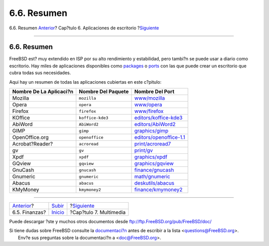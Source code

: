 ============
6.6. Resumen
============

.. raw:: html

   <div class="navheader">

6.6. Resumen
`Anterior <desktop-finance.html>`__?
Cap?tulo 6. Aplicaciones de escritorio
?\ `Siguiente <multimedia.html>`__

--------------

.. raw:: html

   </div>

.. raw:: html

   <div class="sect1">

.. raw:: html

   <div class="titlepage" xmlns="">

.. raw:: html

   <div>

.. raw:: html

   <div>

6.6. Resumen
------------

.. raw:: html

   </div>

.. raw:: html

   </div>

.. raw:: html

   </div>

FreeBSD est? muy extendido en ISP por su alto rendimiento y estabilidad,
pero tambi?n se puede usar a diario como escritorio. Hay miles de
aplicaciones disponibles como
`packages <http://www.FreeBSD.org/where.html>`__ o
`ports <http://www.FreeBSD.org/ports/index.html>`__ con las que puede
crear un escritorio que cubra todas sus necesidades.

Aqui hay un resumen de todas las aplicaciones cubiertas en este
c?pitulo:

.. raw:: html

   <div class="informaltable">

+---------------------------+----------------------+----------------------------------------------------------------------------------------------------------+
| Nombre De La Aplicaci?n   | Nombre Del Paquete   | Nombre Del Port                                                                                          |
+===========================+======================+==========================================================================================================+
| Mozilla                   | ``mozilla``          | `www/mozilla <http://www.freebsd.org/cgi/url.cgi?ports/www/mozilla/pkg-descr>`__                         |
+---------------------------+----------------------+----------------------------------------------------------------------------------------------------------+
| Opera                     | ``opera``            | `www/opera <http://www.freebsd.org/cgi/url.cgi?ports/www/opera/pkg-descr>`__                             |
+---------------------------+----------------------+----------------------------------------------------------------------------------------------------------+
| Firefox                   | ``firefox``          | `www/firefox <http://www.freebsd.org/cgi/url.cgi?ports/www/firefox/pkg-descr>`__                         |
+---------------------------+----------------------+----------------------------------------------------------------------------------------------------------+
| KOffice                   | ``koffice-kde3``     | `editors/koffice-kde3 <http://www.freebsd.org/cgi/url.cgi?ports/editors/koffice-kde3/pkg-descr>`__       |
+---------------------------+----------------------+----------------------------------------------------------------------------------------------------------+
| AbiWord                   | ``AbiWord2``         | `editors/AbiWord2 <http://www.freebsd.org/cgi/url.cgi?ports/editors/AbiWord2/pkg-descr>`__               |
+---------------------------+----------------------+----------------------------------------------------------------------------------------------------------+
| GIMP                      | ``gimp``             | `graphics/gimp <http://www.freebsd.org/cgi/url.cgi?ports/graphics/gimp/pkg-descr>`__                     |
+---------------------------+----------------------+----------------------------------------------------------------------------------------------------------+
| OpenOffice.org            | ``openoffice``       | `editors/openoffice-1.1 <http://www.freebsd.org/cgi/url.cgi?ports/editors/openoffice-1.1/pkg-descr>`__   |
+---------------------------+----------------------+----------------------------------------------------------------------------------------------------------+
| Acrobat?Reader?           | ``acroread``         | `print/acroread7 <http://www.freebsd.org/cgi/url.cgi?ports/print/acroread7/pkg-descr>`__                 |
+---------------------------+----------------------+----------------------------------------------------------------------------------------------------------+
| gv                        | ``gv``               | `print/gv <http://www.freebsd.org/cgi/url.cgi?ports/print/gv/pkg-descr>`__                               |
+---------------------------+----------------------+----------------------------------------------------------------------------------------------------------+
| Xpdf                      | ``xpdf``             | `graphics/xpdf <http://www.freebsd.org/cgi/url.cgi?ports/graphics/xpdf/pkg-descr>`__                     |
+---------------------------+----------------------+----------------------------------------------------------------------------------------------------------+
| GQview                    | ``gqview``           | `graphics/gqview <http://www.freebsd.org/cgi/url.cgi?ports/graphics/gqview/pkg-descr>`__                 |
+---------------------------+----------------------+----------------------------------------------------------------------------------------------------------+
| GnuCash                   | ``gnucash``          | `finance/gnucash <http://www.freebsd.org/cgi/url.cgi?ports/finance/gnucash/pkg-descr>`__                 |
+---------------------------+----------------------+----------------------------------------------------------------------------------------------------------+
| Gnumeric                  | ``gnumeric``         | `math/gnumeric <http://www.freebsd.org/cgi/url.cgi?ports/math/gnumeric/pkg-descr>`__                     |
+---------------------------+----------------------+----------------------------------------------------------------------------------------------------------+
| Abacus                    | ``abacus``           | `deskutils/abacus <http://www.freebsd.org/cgi/url.cgi?ports/deskutils/abacus/pkg-descr>`__               |
+---------------------------+----------------------+----------------------------------------------------------------------------------------------------------+
| KMyMoney                  | ``kmymoney2``        | `finance/kmymoney2 <http://www.freebsd.org/cgi/url.cgi?ports/finance/kmymoney2/pkg-descr>`__             |
+---------------------------+----------------------+----------------------------------------------------------------------------------------------------------+

.. raw:: html

   </div>

.. raw:: html

   </div>

.. raw:: html

   <div class="navfooter">

--------------

+----------------------------------------+----------------------------+--------------------------------------+
| `Anterior <desktop-finance.html>`__?   | `Subir <desktop.html>`__   | ?\ `Siguiente <multimedia.html>`__   |
+----------------------------------------+----------------------------+--------------------------------------+
| 6.5. Finanzas?                         | `Inicio <index.html>`__    | ?Cap?tulo 7. Multimedia              |
+----------------------------------------+----------------------------+--------------------------------------+

.. raw:: html

   </div>

Puede descargar ?ste y muchos otros documentos desde
ftp://ftp.FreeBSD.org/pub/FreeBSD/doc/

| Si tiene dudas sobre FreeBSD consulte la
  `documentaci?n <http://www.FreeBSD.org/docs.html>`__ antes de escribir
  a la lista <questions@FreeBSD.org\ >.
|  Env?e sus preguntas sobre la documentaci?n a <doc@FreeBSD.org\ >.
